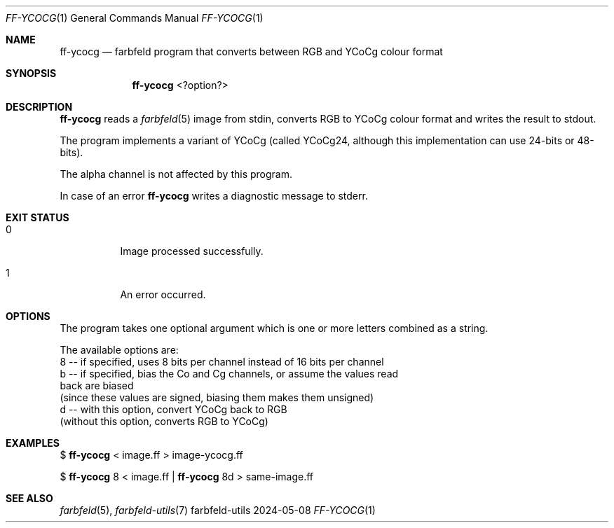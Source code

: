 .Dd 2024-05-08
.Dt FF-YCOCG 1
.Os farbfeld-utils
.Sh NAME
.Nm ff-ycocg
.Nd farbfeld program that converts between RGB and YCoCg colour format
.Sh SYNOPSIS
.Nm
<?option?>
.Sh DESCRIPTION
.Nm
reads a
.Xr farbfeld 5
image from stdin, converts RGB to YCoCg colour format and writes the result to stdout.
.Pp
The program implements a variant of YCoCg (called YCoCg24, although this
implementation can use 24-bits or 48-bits).
.Pp
The alpha channel is not affected by this program.
.Pp
In case of an error
.Nm
writes a diagnostic message to stderr.
.Sh EXIT STATUS
.Bl -tag -width Ds
.It 0
Image processed successfully.
.It 1
An error occurred.
.El
.Sh OPTIONS
The program takes one optional argument which is one or more letters combined
as a string.

The available options are:
   8 -- if specified, uses 8 bits per channel instead of 16 bits per channel
   b -- if specified, bias the Co and Cg channels, or assume the values read
        back are biased
        (since these values are signed, biasing them makes them unsigned)
   d -- with this option, convert YCoCg back to RGB
        (without this option, converts RGB to YCoCg)
.Sh EXAMPLES
$
.Nm
< image.ff > image-ycocg.ff
.Pp
$
.Nm
8 < image.ff |
.Nm
8d > same-image.ff
.Sh SEE ALSO
.Xr farbfeld 5 ,
.Xr farbfeld-utils 7
